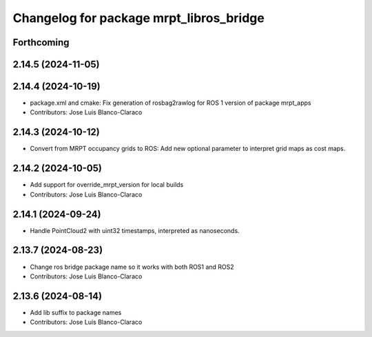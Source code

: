 ^^^^^^^^^^^^^^^^^^^^^^^^^^^^^^^^^^^^^^^^
Changelog for package mrpt_libros_bridge
^^^^^^^^^^^^^^^^^^^^^^^^^^^^^^^^^^^^^^^^

Forthcoming
-----------

2.14.5 (2024-11-05)
-------------------

2.14.4 (2024-10-19)
-------------------
* package.xml and cmake: Fix generation of rosbag2rawlog for ROS 1 version of package mrpt_apps
* Contributors: Jose Luis Blanco-Claraco

2.14.3 (2024-10-12)
-------------------
* Convert from MRPT occupancy grids to ROS: Add new optional parameter to interpret grid maps as cost maps.

2.14.2 (2024-10-05)
-------------------
* Add support for override_mrpt_version for local builds
* Contributors: Jose Luis Blanco-Claraco

2.14.1 (2024-09-24)
-------------------
* Handle PointCloud2 with uint32 timestamps, interpreted as nanoseconds.

2.13.7 (2024-08-23)
-------------------
* Change ros bridge package name so it works with both ROS1 and ROS2
* Contributors: Jose Luis Blanco-Claraco

2.13.6 (2024-08-14)
-------------------
* Add lib suffix to package names
* Contributors: Jose Luis Blanco-Claraco
